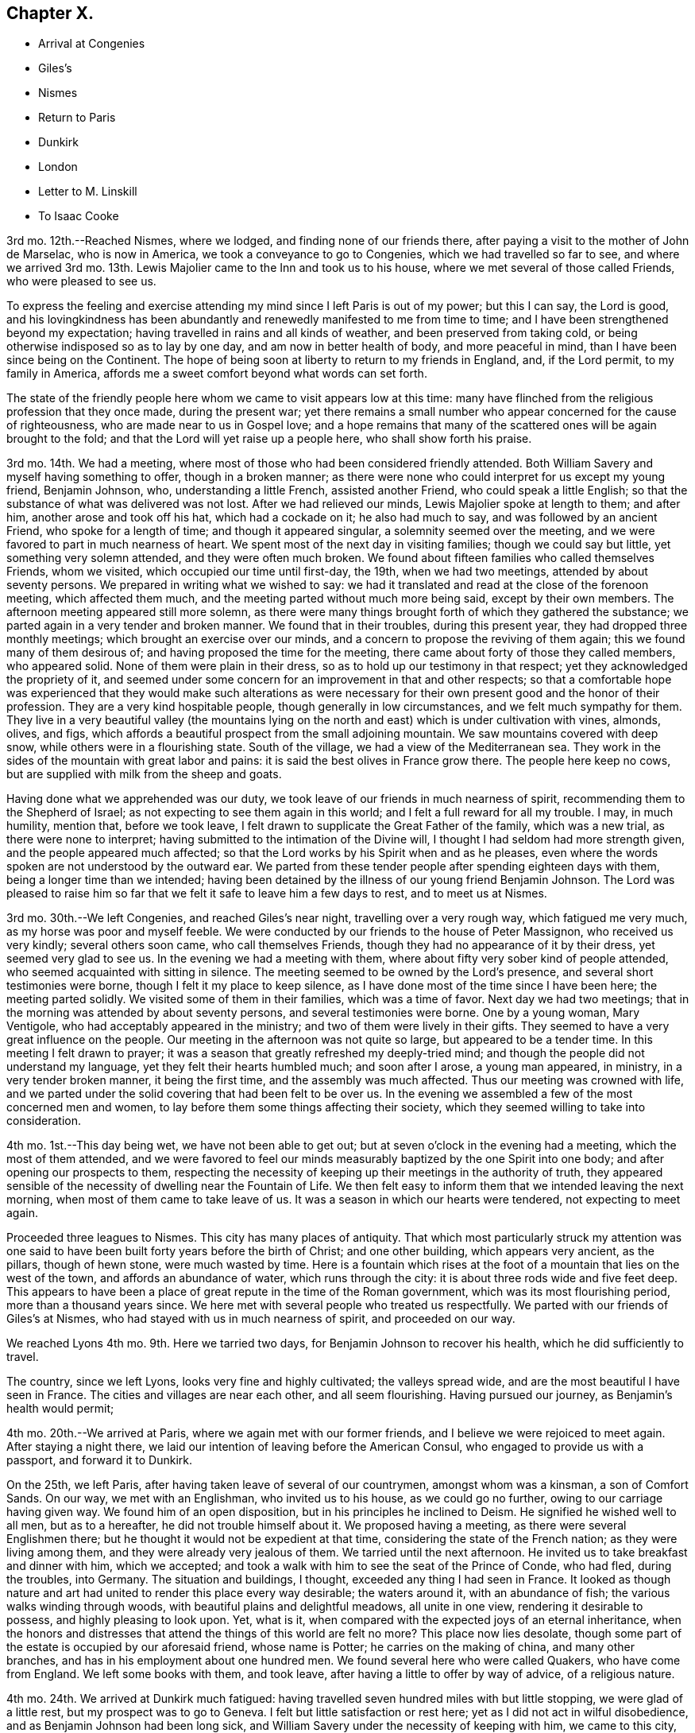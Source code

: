 == Chapter X.

[.chapter-synopsis]
* Arrival at Congenies
* Giles`'s
* Nismes
* Return to Paris
* Dunkirk
* London
* Letter to M. Linskill
* To Isaac Cooke

3rd mo.
12th.--Reached Nismes, where we lodged, and finding none of our friends there,
after paying a visit to the mother of John de Marselac, who is now in America,
we took a conveyance to go to Congenies, which we had travelled so far to see,
and where we arrived 3rd mo.
13th. Lewis Majolier came to the Inn and took us to his house,
where we met several of those called Friends, who were pleased to see us.

To express the feeling and exercise attending my
mind since I left Paris is out of my power;
but this I can say, the Lord is good,
and his lovingkindness has been abundantly and renewedly
manifested to me from time to time;
and I have been strengthened beyond my expectation;
having travelled in rains and all kinds of weather, and been preserved from taking cold,
or being otherwise indisposed so as to lay by one day,
and am now in better health of body, and more peaceful in mind,
than I have been since being on the Continent.
The hope of being soon at liberty to return to my friends in England, and,
if the Lord permit, to my family in America,
affords me a sweet comfort beyond what words can set forth.

The state of the friendly people here whom we came to visit appears low at this time:
many have flinched from the religious profession that they once made,
during the present war;
yet there remains a small number who appear concerned for the cause of righteousness,
who are made near to us in Gospel love;
and a hope remains that many of the scattered ones will be again brought to the fold;
and that the Lord will yet raise up a people here, who shall show forth his praise.

3rd mo.
14th. We had a meeting, where most of those who had been considered friendly attended.
Both William Savery and myself having something to offer, though in a broken manner;
as there were none who could interpret for us except my young friend, Benjamin Johnson,
who, understanding a little French, assisted another Friend,
who could speak a little English;
so that the substance of what was delivered was not lost.
After we had relieved our minds, Lewis Majolier spoke at length to them; and after him,
another arose and took off his hat, which had a cockade on it; he also had much to say,
and was followed by an ancient Friend, who spoke for a length of time;
and though it appeared singular, a solemnity seemed over the meeting,
and we were favored to part in much nearness of heart.
We spent most of the next day in visiting families; though we could say but little,
yet something very solemn attended, and they were often much broken.
We found about fifteen families who called themselves Friends, whom we visited,
which occupied our time until first-day, the 19th, when we had two meetings,
attended by about seventy persons.
We prepared in writing what we wished to say:
we had it translated and read at the close of the forenoon meeting,
which affected them much, and the meeting parted without much more being said,
except by their own members.
The afternoon meeting appeared still more solemn,
as there were many things brought forth of which they gathered the substance;
we parted again in a very tender and broken manner.
We found that in their troubles, during this present year,
they had dropped three monthly meetings; which brought an exercise over our minds,
and a concern to propose the reviving of them again;
this we found many of them desirous of; and having proposed the time for the meeting,
there came about forty of those they called members, who appeared solid.
None of them were plain in their dress, so as to hold up our testimony in that respect;
yet they acknowledged the propriety of it,
and seemed under some concern for an improvement in that and other respects;
so that a comfortable hope was experienced that they would make such alterations
as were necessary for their own present good and the honor of their profession.
They are a very kind hospitable people, though generally in low circumstances,
and we felt much sympathy for them.
They live in a very beautiful valley (the mountains lying
on the north and east) which is under cultivation with vines,
almonds, olives, and figs,
which affords a beautiful prospect from the small adjoining mountain.
We saw mountains covered with deep snow, while others were in a flourishing state.
South of the village, we had a view of the Mediterranean sea.
They work in the sides of the mountain with great labor and pains:
it is said the best olives in France grow there.
The people here keep no cows, but are supplied with milk from the sheep and goats.

Having done what we apprehended was our duty,
we took leave of our friends in much nearness of spirit,
recommending them to the Shepherd of Israel;
as not expecting to see them again in this world;
and I felt a full reward for all my trouble.
I may, in much humility, mention that, before we took leave,
I felt drawn to supplicate the Great Father of the family, which was a new trial,
as there were none to interpret; having submitted to the intimation of the Divine will,
I thought I had seldom had more strength given, and the people appeared much affected;
so that the Lord works by his Spirit when and as he pleases,
even where the words spoken are not understood by the outward ear.
We parted from these tender people after spending eighteen days with them,
being a longer time than we intended;
having been detained by the illness of our young friend Benjamin Johnson.
The Lord was pleased to raise him so far that we
felt it safe to leave him a few days to rest,
and to meet us at Nismes.

3rd mo.
30th.--We left Congenies, and reached Giles`'s near night,
travelling over a very rough way, which fatigued me very much,
as my horse was poor and myself feeble.
We were conducted by our friends to the house of Peter Massignon,
who received us very kindly; several others soon came, who call themselves Friends,
though they had no appearance of it by their dress, yet seemed very glad to see us.
In the evening we had a meeting with them,
where about fifty very sober kind of people attended,
who seemed acquainted with sitting in silence.
The meeting seemed to be owned by the Lord`'s presence,
and several short testimonies were borne, though I felt it my place to keep silence,
as I have done most of the time since I have been here; the meeting parted solidly.
We visited some of them in their families, which was a time of favor.
Next day we had two meetings; that in the morning was attended by about seventy persons,
and several testimonies were borne.
One by a young woman, Mary Ventigole, who had acceptably appeared in the ministry;
and two of them were lively in their gifts.
They seemed to have a very great influence on the people.
Our meeting in the afternoon was not quite so large, but appeared to be a tender time.
In this meeting I felt drawn to prayer;
it was a season that greatly refreshed my deeply-tried mind;
and though the people did not understand my language,
yet they felt their hearts humbled much; and soon after I arose, a young man appeared,
in ministry, in a very tender broken manner, it being the first time,
and the assembly was much affected.
Thus our meeting was crowned with life,
and we parted under the solid covering that had been felt to be over us.
In the evening we assembled a few of the most concerned men and women,
to lay before them some things affecting their society,
which they seemed willing to take into consideration.

4th mo.
1st.--This day being wet, we have not been able to get out;
but at seven o`'clock in the evening had a meeting, which the most of them attended,
and we were favored to feel our minds measurably
baptized by the one Spirit into one body;
and after opening our prospects to them,
respecting the necessity of keeping up their meetings in the authority of truth,
they appeared sensible of the necessity of dwelling near the Fountain of Life.
We then felt easy to inform them that we intended leaving the next morning,
when most of them came to take leave of us.
It was a season in which our hearts were tendered, not expecting to meet again.

Proceeded three leagues to Nismes.
This city has many places of antiquity.
That which most particularly struck my attention was one said to
have been built forty years before the birth of Christ;
and one other building, which appears very ancient, as the pillars, though of hewn stone,
were much wasted by time.
Here is a fountain which rises at the foot of a mountain
that lies on the west of the town,
and affords an abundance of water, which runs through the city:
it is about three rods wide and five feet deep.
This appears to have been a place of great repute in the time of the Roman government,
which was its most flourishing period, more than a thousand years since.
We here met with several people who treated us respectfully.
We parted with our friends of Giles`'s at Nismes,
who had stayed with us in much nearness of spirit, and proceeded on our way.

We reached Lyons 4th mo.
9th. Here we tarried two days, for Benjamin Johnson to recover his health,
which he did sufficiently to travel.

The country, since we left Lyons, looks very fine and highly cultivated;
the valleys spread wide, and are the most beautiful I have seen in France.
The cities and villages are near each other, and all seem flourishing.
Having pursued our journey, as Benjamin`'s health would permit;

4th mo.
20th.--We arrived at Paris, where we again met with our former friends,
and I believe we were rejoiced to meet again.
After staying a night there, we laid our intention of leaving before the American Consul,
who engaged to provide us with a passport, and forward it to Dunkirk.

On the 25th, we left Paris, after having taken leave of several of our countrymen,
amongst whom was a kinsman, a son of Comfort Sands.
On our way, we met with an Englishman, who invited us to his house,
as we could go no further, owing to our carriage having given way.
We found him of an open disposition, but in his principles he inclined to Deism.
He signified he wished well to all men, but as to a hereafter,
he did not trouble himself about it.
We proposed having a meeting, as there were several Englishmen there;
but he thought it would not be expedient at that time,
considering the state of the French nation; as they were living among them,
and they were already very jealous of them.
We tarried until the next afternoon.
He invited us to take breakfast and dinner with him, which we accepted;
and took a walk with him to see the seat of the Prince of Conde, who had fled,
during the troubles, into Germany.
The situation and buildings, I thought, exceeded any thing I had seen in France.
It looked as though nature and art had united to render this place every way desirable;
the waters around it, with an abundance of fish; the various walks winding through woods,
with beautiful plains and delightful meadows, all unite in one view,
rendering it desirable to possess, and highly pleasing to look upon.
Yet, what is it, when compared with the expected joys of an eternal inheritance,
when the honors and distresses that attend the things of this world are felt no more?
This place now lies desolate,
though some part of the estate is occupied by our aforesaid friend, whose name is Potter;
he carries on the making of china, and many other branches,
and has in his employment about one hundred men.
We found several here who were called Quakers, who have come from England.
We left some books with them, and took leave,
after having a little to offer by way of advice, of a religious nature.

4th mo.
24th. We arrived at Dunkirk much fatigued:
having travelled seven hundred miles with but little stopping,
we were glad of a little rest, but my prospect was to go to Geneva.
I felt but little satisfaction or rest here; yet as I did not act in wilful disobedience,
and as Benjamin Johnson had been long sick,
and William Savery under the necessity of keeping with him, we came to this city,
where we have been waiting for an opportunity to get back to England.

We have had two meetings that were in a good measure favored seasons,
to the renewing of our strength, and that of the few Friends in this place,
and some others who attended the meetings.
We waited many days before receiving any passport;
during which time we had several meetings to general satisfaction,
A way was opened for us beyond our expectation,
as the mayor and some of the principal people became concerned for us;
and after proposing many plans with which we could not feel easy,
such as passing under the names of others (which
was frequently done) in order to get away,
as no vessel could leave for any English port.
However,
we could not feel easy without letting the magistrates
know it was our intention to go to England,
if we could get there; that we would not clear for any port;
only wishing to go on board a ship to get out of their ports,
which was not taken ill by him; but seeing our uprightness,
they were the more loving towards us, and made matters so as to be quite easy to us.

5th mo.
14th.--We left Dunkirk with Captain Johnson, who agreed to land us in England,
where we arrived the next day, after a pleasant passage;
but we soon perceived that we had a new trial to encounter,
as the captain told us he was obliged to land us in the night or secretly;
as it was against the laws to land any from France.
We objected to proceeding in this way, and while consulting what course to pursue,
a small fishing boat came alongside;
and we agreed with the captain to land us at Margate;
or if they objected to our landing there, to carry us to Gravesend.
We therefore left the ship; and the fishermen landed us at the former place, where,
being examined by an officer, we told him our business and from whence we were come.
He said we could not land, and that the boatman who brought us was liable to be fined.
We told him we had no intention of landing contrary to law, which made him easy.
Several of our friends came to see us,
particularly a young woman with whom I had before a near acquaintance.
They were very anxious for our landing, but considering our delicate situation,
we chose rather to go to Gravesend.
Our dear friends gave us up, after furnishing us with some necessaries,
which we stood in need of.
After a trying passage, considering that we had scarcely a place where we could lie down,
through the goodness of the Lord we were favored to land safely next day,
about ten o`'clock.
After resting a short time, (having left our dear friend Benjamin Johnson at Margate,
where he was permitted to land as he was very sick) we took passage to London,
without any questions being asked, where we arrived 5th mo.
16th, 1797, and were received with much openness by our beloved friends.

The following letter, addressed to M. L. of Whitby,
affords lively evidence of the humble yet confiding frame of his mind at this time,
in the review of his Continental travels:--

[.embedded-content-document.letter]
--

[.signed-section-context-open]
London, 6th mo.
5th, 1797.

[.salutation]
Dear Friend--

Our beloved friend George Saunders being here,
by whom I have been informed not only of thy health,
but of many others of my near friends in the north,
which has afforded me much satisfaction.
I have been favored much as to my health since I left England,
and am at present much better than when I was travelling in the north of England.
I often think of thee as a sister who has been made near in the best sense, and who,
I believe, travails with me in desire for the prosperity of truth.
I sometimes find my mind turned to look towards Whitby,
and I think it may be possible that I may break bread under thy roof; but as to the time,
I must leave it for the present.

I may inform thee that I met with much openness in many places, when on the continent,
amongst different nations and classes of people; so that, in looking back,
I feel a comfortable hope that I have not run wholly in vain;
yet have abundant cause to reflect on my own unfruitfulness and unworthiness;
but I am supported so as to move forward as way may open,
in humble hope that I shall be as one accepted; if not for my own sake,
for the sake of the Beloved of souls; in whose name, and by whose righteous Spirit,
I expect to be justified.

I lately heard from my family, who were all well, and, I believe,
endeavoring to do well every way.

Dear George Saunders is waiting, and meeting time near; I must therefore conclude,
and in near affection and tender love to thee and Friends in Whitby,
I do desire that the Lord may bless both thee and
them with the choicest blessings of the goodly mountains;
that, under his care and protection, we may all journey forward;
and at last be admitted into those beautiful mansions,
where the morning stars sing together, and all the sons of God shout for joy.--Farewell,
my dear sister in Gospel fellowship.

[.signed-section-closing]
Thy affectionate brother in Christ,

[.signed-section-signature]
David Sands.

--

The following extract of a letter from David Sands to Isaac Cooke, of Manchester,
though not in the order of date, yet having come to the hands of the editor,
is thought worthy of a place in these pages:

[.embedded-content-document.letter]
--

[.signed-section-context-open]
Warrington, 12th mo.
15th, 1795.

[.salutation]
Dear Friend--

In much sympathy and true brotherly love I present thee with these lines,
being much disappointed in not meeting thee here.
I hope you are on the mending hand,
and that I shall yet be favored to enjoy under your roof,
and amongst your very affectionate children, a few more of such agreeable hours,
of which I have already passed so many; when we had, added to our family comforts,
that of a most agreeable circle of dear brethren and sisters; and above all,
the Divine Master`'s presence to crown our little assembly;
when our parlor became as the school and nursing-room
for the disciples and children of Christ.

As to the business of the day, thou may be better informed than by me at present;
but may let thee know I am nearly through the visit to the families of Friends,
except to those in this place;
and though it is a work which has required much patience and perseverance,
yet it now affords me a secret satisfaction, and I seem clear that stopping amongst you,
and visiting the families in this monthly meeting, has been the way of peace.

Now, dear Isaac,
I have little more to say than that I wish thee to
keep above sinking under thy varied exercises;
as I think thou hast no just cause to distrust the arm that
has always borne thee up under all thy former troubles,
and brought thee up as from Jordan`'s bottom,
more fit for the Master`'s use than when thou wast going into it.
Thou hast my little help in spirit, which will not hurt thee, if it does thee no good.

If the state of thy family did not prevent,
I should write thee to meet me at Langtree meeting tomorrow.
Thou art still near and dear to me, with thy companion and children.
I take leave in much love and affection, and rest thy affectionate friend,

[.signed-section-signature]
David Sands.

[.postscript]
====

P+++.+++ S.--My love to dear John Thorpe,
with whom I have felt much since I heard of his trials in his family,
followed by his own indisposition: and to all my friends in thy freedom, in Manchester;
for sure I am, I love you, and you are near to my best feelings as a meeting.
I often look back with a humble hope of your growth in the best things

[.signed-section-signature]
David Sands

====

--
